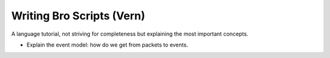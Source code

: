 
.. _scripting:

Writing Bro Scripts (Vern)
==========================

A language tutorial, not striving for completeness but explaining
the most important concepts. 

* Explain the event model: how do we get from packets to events. 
